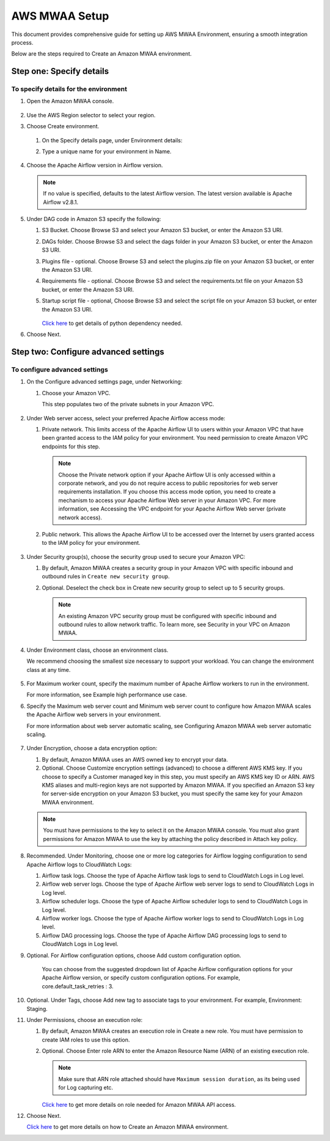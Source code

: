 AWS MWAA Setup
=====

This document provides comprehensive guide for setting up AWS MWAA Environment, ensuring a smooth integration process. 

Below are  the steps required to Create an Amazon MWAA environment.

Step one: Specify details
----

To specify details for the environment
++++++++++
  
#. Open the Amazon MWAA console.

   .. figure:: ../../../_assets/aws/mwaa/mwaa-create.png
         :alt: mwaa
         :width: 60%
 

#. Use the AWS Region selector to select your region.

#. Choose Create environment.

   .. figure:: ../../../_assets/aws/mwaa/mwaa-create.png
         :alt: mwaa
         :width: 60%

   #. On the Specify details page, under Environment details:

   #. Type a unique name for your environment in Name.


      .. figure:: ../../../_assets/aws/mwaa/mwaa-overview.png
         :alt: mwaa
         :width: 60%

      .. figure:: ../../../_assets/aws/mwaa/mwaa-name.png
         :alt: mwaa
         :width: 60%

#. Choose the Apache Airflow version in Airflow version.


   .. note:: If no value is specified, defaults to the latest Airflow version. The latest version available is Apache Airflow v2.8.1.

#. Under DAG code in Amazon S3 specify the following:

   #. S3 Bucket. Choose Browse S3 and select your Amazon S3 bucket, or enter the Amazon S3 URI.

   #. DAGs folder. Choose Browse S3 and select the dags folder in your Amazon S3 bucket, or enter the Amazon S3 URI.

   #. Plugins file - optional. Choose Browse S3 and select the plugins.zip file on your Amazon S3 bucket, or enter the Amazon S3 URI.

   #. Requirements file - optional. Choose Browse S3 and select the requirements.txt file on your Amazon S3 bucket, or enter the Amazon S3 URI.

   #. Startup script file - optional, Choose Browse S3 and select the script file on your Amazon S3 bucket, or enter the Amazon S3 URI.

      .. figure:: ../../../_assets/aws/mwaa/mwaa-s3.png
         :alt: mwaa
         :width: 60%

      .. figure:: ../../../_assets/aws/mwaa/mwaa_dags_config.png
         :alt: mwaa
         :width: 60%

      `Click here <https://raw.githubusercontent.com/apache/airflow/constraints-2.8.1/constraints-3.11.txt>`_ to get details of python dependency needed.


      
#. Choose Next.

Step two: Configure advanced settings
----------------

To configure advanced settings
+++++++++++

#. On the Configure advanced settings page, under Networking:

   #. Choose your Amazon VPC.

      This step populates two of the private subnets in your Amazon VPC.

      .. figure:: ../../../_assets/aws/mwaa/mwaa_adavanced_config.png
         :alt: mwaa
         :width: 60%


#. Under Web server access, select your preferred Apache Airflow access mode:

   #. Private network. This limits access of the Apache Airflow UI to users within your Amazon VPC that have been granted access to the IAM policy for your environment. You need permission to create Amazon VPC endpoints for this step.

      .. note:: Choose the Private network option if your Apache Airflow UI is only accessed within a corporate network, and you do not require access to public repositories for web server requirements installation. If you choose this access mode option, you need to create a mechanism to access your Apache Airflow Web server in your Amazon VPC. For more information, see Accessing the VPC endpoint for your Apache Airflow Web server (private network access).

   #. Public network. This allows the Apache Airflow UI to be accessed over the Internet by users granted access to the IAM policy for your environment.

      .. figure:: ../../../_assets/aws/mwaa/mwaa_webaccess.png
         :alt: mwaa
         :width: 60%


#. Under Security group(s), choose the security group used to secure your Amazon VPC:

   #. By default, Amazon MWAA creates a security group in your Amazon VPC with specific inbound and outbound rules in 
      ``Create new security group``.

   #. Optional. Deselect the check box in Create new security group to select up to 5 security groups.


      .. note:: An existing Amazon VPC security group must be configured with specific inbound and outbound rules to allow network traffic. To learn more, see Security in your VPC on Amazon MWAA.

#. Under Environment class, choose an environment class.

   We recommend choosing the smallest size necessary to support your workload. You can change the environment class at any time.

   .. figure:: ../../../_assets/aws/mwaa/mwaa_environment.png
         :alt: mwaa
         :width: 60%


#. For Maximum worker count, specify the maximum number of Apache Airflow workers to run in the environment.

   For more information, see Example high performance use case.

#. Specify the Maximum web server count and Minimum web server count to configure how Amazon MWAA scales the Apache Airflow web servers in your environment.

   For more information about web server automatic scaling, see Configuring Amazon MWAA web server automatic scaling.

   .. figure:: ../../../_assets/aws/mwaa/mwaa_worker_config.png
         :alt: mwaa
         :width: 60%


#. Under Encryption, choose a data encryption option:

   #. By default, Amazon MWAA uses an AWS owned key to encrypt your data.

   #. Optional. Choose Customize encryption settings (advanced) to choose a different AWS KMS key. If you choose to specify a Customer managed key in this step, you must specify an AWS KMS key ID or ARN. AWS KMS aliases and multi-region keys are not supported by Amazon MWAA. If you specified an Amazon S3 key for server-side encryption on your Amazon S3 bucket, you must specify the same key for your Amazon MWAA environment.


   .. note:: You must have permissions to the key to select it on the Amazon MWAA console. You must also grant permissions for Amazon MWAA to use the key by attaching the policy described in Attach key policy.

#. Recommended. Under Monitoring, choose one or more log categories for Airflow logging configuration to send Apache Airflow logs to CloudWatch Logs:

   #. Airflow task logs. Choose the type of Apache Airflow task logs to send to CloudWatch Logs in Log level.

   #. Airflow web server logs. Choose the type of Apache Airflow web server logs to send to CloudWatch Logs in Log level.

   #. Airflow scheduler logs. Choose the type of Apache Airflow scheduler logs to send to CloudWatch Logs in Log level.

   #. Airflow worker logs. Choose the type of Apache Airflow worker logs to send to CloudWatch Logs in Log level.

   #. Airflow DAG processing logs. Choose the type of Apache Airflow DAG processing logs to send to CloudWatch Logs in Log level.

#. Optional. For Airflow configuration options, choose Add custom configuration option.

    You can choose from the suggested dropdown list of Apache Airflow configuration options for your Apache Airflow version, or specify custom configuration options. For example, core.default_task_retries : 3.

   .. figure:: ../../../_assets/aws/mwaa/mwaa_custom.png
         :alt: mwaa
         :width: 60%


#. Optional. Under Tags, choose Add new tag to associate tags to your environment. For example, Environment: Staging.

#. Under Permissions, choose an execution role:

   #. By default, Amazon MWAA creates an execution role in Create a new role. You must have permission to create IAM roles to use this option.

   #. Optional. Choose Enter role ARN to enter the Amazon Resource Name (ARN) of an existing execution role.

      .. figure:: ../../../_assets/aws/mwaa/mwaa_role.png
         :alt: mwaa
         :width: 60%

      
      .. note:: Make sure that ARN role attached should have ``Maximum session duration``, as its being used for Log capturing etc.

      `Click here <https://docs.aws.amazon.com/mwaa/latest/userguide/access-policies.html#full-access-policy>`_ to get more details on role needed for Amazon MWAA API access. 

#. Choose Next.

   `Click here <https://docs.aws.amazon.com/mwaa/latest/userguide/create-environment.html>`_ to get more details on how to Create an Amazon MWAA environment.



